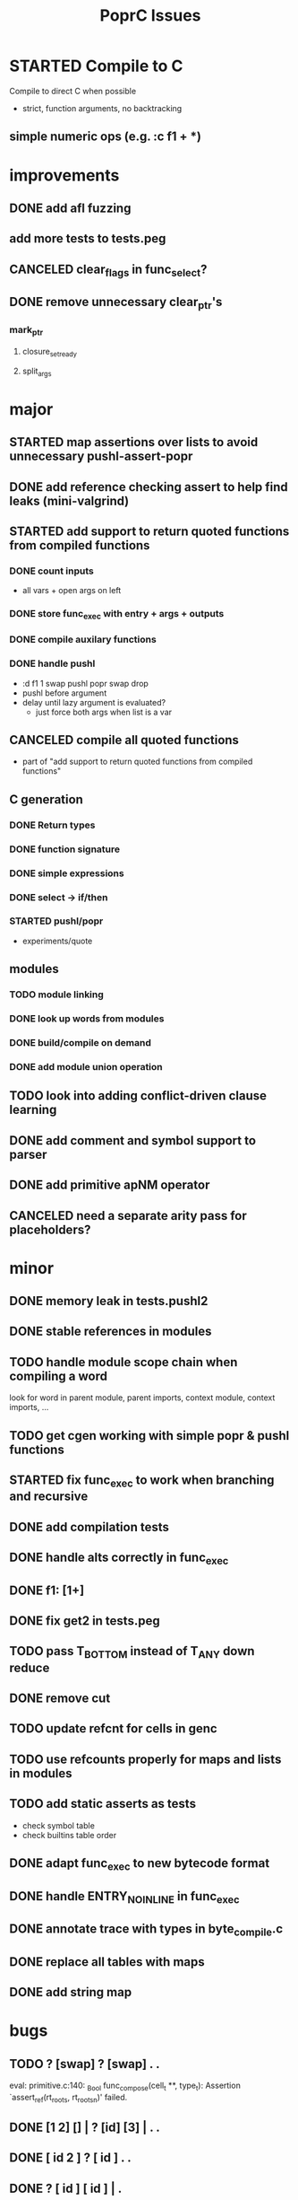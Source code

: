 #+TITLE: PoprC Issues

* STARTED Compile to C
Compile to direct C when possible
- strict, function arguments, no backtracking
** simple numeric ops (e.g. :c f1 + *)
* improvements
** DONE add afl fuzzing
** add more tests to tests.peg
** CANCELED clear_flags in func_select?
** DONE remove unnecessary clear_ptr's
*** mark_ptr
**** closure_set_ready
**** split_args
* major
** STARTED map assertions over lists to avoid unnecessary pushl-assert-popr
** DONE add reference checking assert to help find leaks (mini-valgrind)
** STARTED add support to return quoted functions from compiled functions
*** DONE count inputs
- all vars + open args on left
*** DONE store func_exec with entry + args + outputs
*** DONE compile auxilary functions
*** DONE handle pushl
- :d f1 1 swap pushl popr swap drop
- pushl before argument
- delay until lazy argument is evaluated?
  - just force both args when list is a var
** CANCELED compile all quoted functions
- part of "add support to return quoted functions from compiled functions"
** C generation
*** DONE Return types
*** DONE function signature
*** DONE simple expressions
*** DONE select -> if/then
*** STARTED pushl/popr
- experiments/quote
** modules
*** TODO module linking
*** DONE look up words from modules
*** DONE build/compile on demand
*** DONE add module union operation
** TODO look into adding conflict-driven clause learning
** DONE add comment and symbol support to parser
** DONE add primitive apNM operator
** CANCELED need a separate arity pass for placeholders?
* minor
** DONE memory leak in tests.pushl2
** DONE stable references in modules
** TODO handle module scope chain when compiling a word
look for word in parent module, parent imports, context module, context imports, ...
** TODO get cgen working with simple popr & pushl functions
** STARTED fix func_exec to work when branching and recursive
** DONE add compilation tests
** DONE handle alts correctly in func_exec
** DONE f1: [1+]
** DONE fix get2 in tests.peg
** TODO pass T_BOTTOM instead of T_ANY down reduce
** DONE remove cut
** TODO update refcnt for cells in genc
** TODO use refcounts properly for maps and lists in modules
** TODO add static asserts as tests
- check symbol table
- check builtins table order
** DONE adapt func_exec to new bytecode format
** DONE handle ENTRY_NOINLINE in func_exec
** DONE annotate trace with types in byte_compile.c
** DONE replace all tables with maps
** DONE add string map
* bugs
** TODO ? [swap] ? [swap] . .
eval: primitive.c:140: _Bool func_compose(cell_t **, type_t): Assertion `assert_ref(rt_roots, rt_roots_n)' failed.
** DONE [1 2] [] | ? [id] [3] | . .
** DONE [ id 2 ] ? [ id ] . .
** DONE ? [ id ] [ id ] | .
eval: test.c:206: void assert_ref(cell_t ***, size_t): Assertion `check' failed.
** DONE [ id 2 2 ] ? [ id ] . .
eval: rt.c:804: cell_t *mutate(cell_t **, cell_t **, int): Assertion `check_deps(r)' failed.
** TODO [] ? dup [id] swap | . [] .
eval: rt.c:856: void clean_tmp(cell_t *): Assertion `~l->n' failed.
** TODO VV L JsC ! Js ! [ - ] ? | [ ] ? | [ * ! . . . * . * . Q [ G * ] dup - ] ? | [ ] ? | [ * ! . . . * . * ] . . popr
eval: rt.c:723: cell_t *add_to_list(cell_t *, cell_t *, cell_t **): Assertion `check_tmp_loop(*l)' failed.
** TODO [ 3 2 - ] > , [ 2 C - ] ? | .
eval: cells.c:263: csize_t closure_in(const cell_t *): Assertion `is_closure(c) && !is_value(c)' failed.
** TODO ? dup [+] . .
** TODO ? dup [+] . swap .
** TODO [ swap ] dup pushl popr drop dup pushl popr
Assertion failed: (check), function assert_ref, file test.c, line 205.
** DONE [ 3 ] ? [ ! ] . [ ] | . __ hang
** TODO f: . popr swap drop
** TODO f: pushr popr swap drop __ unreferenced pushr
** TODO fix tests.sum
** DONE f1: [1] swap ! popr swap drop
** TODO f1: 1 swap pushl popr ! popr swap drop
** TODO ? [dup 1- swap 3 <] [dup 1+ swap 3 >] | pushl popr ! popr swap drop
** DONE 1 2 3 | | dup 3 < !
** DONE f1: [ 1 ] [ 2 ] | pushl popr __ 3 f1
** TODO f1: [] pushl f1 __ why is arity 1 -> 2 instead of 1 -> 1?
** DONE f1: [] pushl
** TODO f1: dup f1 [] pushl
** DONE f2: popr swap pushl popr (regression)
** DONE :d f1 |
** DONE fix compiling pushr & pushl
- f1 pushr
- f2 popr swap pushl popr
- f3 swap pushl
** CANCELED select seems broken
:c f2 | popr ! cut popr swap drop
:c rot [] pushl swap pushr pushl popr swap popr swap popr swap drop
:c f5 [] pushl rot rot | swap pushl popr swap popr swap drop dup rot > ! cut
** DONE :c f2 pushl pushl popr 1 + swap pushl popr swap popr swap drop +
x y [z+] should be x + y + z + 1, gives 2y + 2z + 1
** TODO :c f1 [] [] ifte pushl
** STARTED :c loop dup 5 > [5- loop] [] ifte ap11 swap drop
- self/exec arity mismatch
** DONE smaller CELLS_SIZE breaks at module_lookup test
** DONE FIX: 0 [True =:=] [0 ==] | pushl popr swap drop
- returns {} instead of True
- works when alts are swapped
- args are failed on type mismatch, so it sticks for later alts
  - use something like split_args
** DONE :( -> segmentation fault
also just (
** DONE cut memory leak
1 2 | cut
** DONE :c c1 [ 1 ] swap . popr swap drop
** DONE :c f1 swap !
** DONE 100000 mod5 -> stack overflow (func_exec, func_select)
- treat select with variable arg as alt followed by cut
** DONE preserve select when using exec e.g. ifte
** DONE :c f1 pushl popr swap pushl popr
- [dup] popr swap pushl popr __ crash!
- [dup] popr swap pushl __ self referential dup
** DONE func_placeholder breaks when swapping popr eval order
:c p2 popr swap popr swap drop swap
* byte_compile
** DONE exec
** DONE replace func_self when loading code in func_exec
** DONE compose?
- in compose_nd
- fix compose_placeholders/_nd
** CANCELED build incomplete closures
- part of "add support to return quoted functions from compiled functions"
